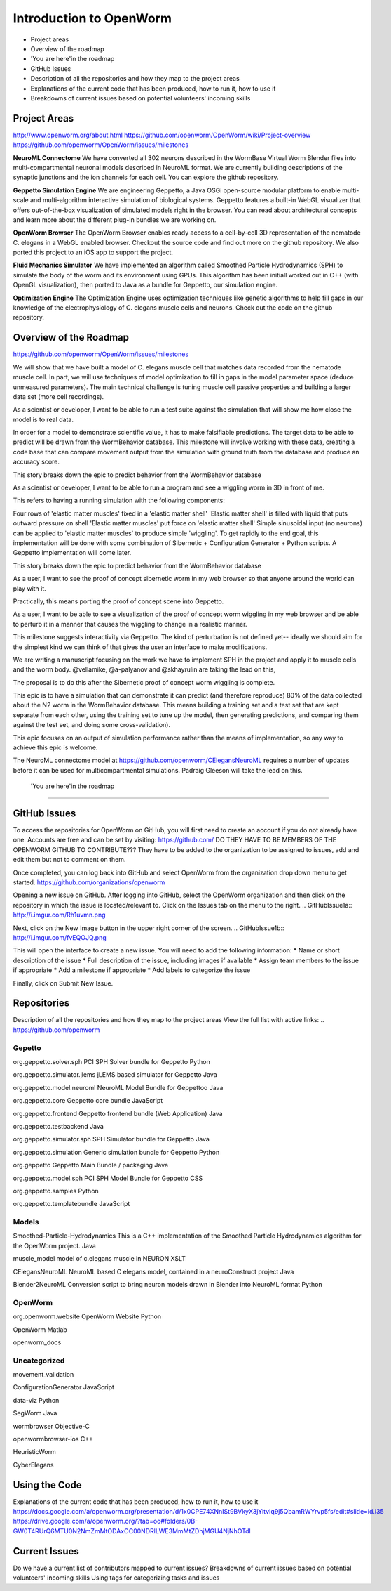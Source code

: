 ************************
Introduction to OpenWorm
************************

* Project areas
* Overview of the roadmap
* \'You are here'\ in the roadmap
* GitHub Issues
* Description of all the repositories and how they map to the project areas
* Explanations of the current code that has been produced, how to run it, how to use it
* Breakdowns of current issues based on potential volunteers' incoming skills

Project Areas
=============
http://www.openworm.org/about.html
https://github.com/openworm/OpenWorm/wiki/Project-overview
https://github.com/openworm/OpenWorm/issues/milestones

**NeuroML Connectome**
We have converted all 302 neurons described in the WormBase Virtual Worm Blender files into multi-compartmental neuronal models described in NeuroML format. We are currently building descriptions of the synaptic junctions and the ion channels for each cell. You can explore the github repository.

**Geppetto Simulation Engine**
We are engineering Geppetto, a Java OSGi open-source modular platform to enable multi-scale and multi-algorithm interactive simulation of biological systems. Geppetto features a built-in WebGL visualizer that offers out-of-the-box visualization of simulated models right in the browser. You can read about architectural concepts and learn more about the different plug-in bundles we are working on.

**OpenWorm Browser**
The OpenWorm Browser enables ready access to a cell-by-cell 3D representation of the nematode C. elegans in a WebGL enabled browser. Checkout the source code and find out more on the github repository. We also ported this project to an iOS app to support the project.

**Fluid Mechanics Simulator**
We have implemented an algorithm called Smoothed Particle Hydrodynamics (SPH) to simulate the body of the worm and its environment using GPUs. This algorithm has been initiall worked out in C++ (with OpenGL visualization), then ported to Java as a bundle for Geppetto, our simulation engine.

**Optimization Engine**
The Optimization Engine uses optimization techniques like genetic algorithms to help fill gaps in our knowledge of the electrophysiology of C. elegans muscle cells and neurons. Check out the code on the github repository.


Overview of the Roadmap
=======================
https://github.com/openworm/OpenWorm/issues/milestones

.. _STORY: Muscle Cell model output closely matches that of real data: https://github.com/openworm/OpenWorm/issues?milestone=13&state=open
We will show that we have built a model of C. elegans muscle cell that matches data recorded from the nematode muscle cell. In part, we will use techniques of model optimization to fill in gaps in the model parameter space (deduce unmeasured parameters). The main technical challenge is tuning muscle cell passive properties and building a larger data set (more cell recordings).

.. _STORY: Build a test suite for the simulation from WormBehavior database: https://github.com/openworm/OpenWorm/issues?milestone=19&state=open
As a scientist or developer, I want to be able to run a test suite against the simulation that will show me how close the model is to real data.

In order for a model to demonstrate scientific value, it has to make falsifiable predictions. The target data to be able to predict will be drawn from the WormBehavior database. This milestone will involve working with these data, creating a code base that can compare movement output from the simulation with ground truth from the database and produce an accuracy score.

This story breaks down the epic to predict behavior from the WormBehavior database

.. _STORY: Proof of concept worm wiggling in Sibernetic: https://github.com/openworm/OpenWorm/issues?milestone=20&state=open
As a scientist or developer, I want to be able to run a program and see a wiggling worm in 3D in front of me.

This refers to having a running simulation with the following components:

Four rows of 'elastic matter muscles' fixed in a 'elastic matter shell'
'Elastic matter shell' is filled with liquid that puts outward pressure on shell
'Elastic matter muscles' put force on 'elastic matter shell'
Simple sinusoidal input (no neurons) can be applied to 'elastic matter muscles' to produce simple 'wiggling'.
To get rapidly to the end goal, this implementation will be done with some combination of Sibernetic + Configuration Generator + Python scripts. A Geppetto implementation will come later.

This story breaks down the epic to predict behavior from the WormBehavior database

.. _STORY: Worm wiggling in the browser: https://github.com/openworm/OpenWorm/issues?milestone=21&state=open
As a user, I want to see the proof of concept sibernetic worm in my web browser so that anyone around the world can play with it.

Practically, this means porting the proof of concept scene into Geppetto.

.. _STORY: Interactive worm wiggling in browser: https://github.com/openworm/OpenWorm/issues?milestone=23&state=open
As a user, I want to be able to see a visualization of the proof of concept worm wiggling in my web browser and be able to perturb it in a manner that causes the wiggling to change in a realistic manner.

This milestone suggests interactivity via Geppetto. The kind of perturbation is not defined yet-- ideally we should aim for the simplest kind we can think of that gives the user an interface to make modifications.

.. _Electrofluid Paper: https://github.com/openworm/OpenWorm/issues?milestone=17&state=open
We are writing a manuscript focusing on the work we have to implement SPH in the project and apply it to muscle cells and the worm body. @vellamike, @a-palyanov and @skhayrulin are taking the lead on this,

The proposal is to do this after the Sibernetic proof of concept worm wiggling is complete.

.. _EPIC: Correctly predict 80% of wild type (N2) behavior in WormBehavior database: https://github.com/openworm/OpenWorm/issues?milestone=22&state=open
This epic is to have a simulation that can demonstrate it can predict (and therefore reproduce) 80% of the data collected about the N2 worm in the WormBehavior database. This means building a training set and a test set that are kept separate from each other, using the training set to tune up the model, then generating predictions, and comparing them against the test set, and doing some cross-validation).

This epic focuses on an output of simulation performance rather than the means of implementation, so any way to achieve this epic is welcome.


.. _Updated NeuroML connectome model ..https://github.com/openworm/OpenWorm/issues?milestone=15&state=open
The NeuroML connectome model at https://github.com/openworm/CElegansNeuroML requires a number of updates before it can be used for multicompartmental simulations. Padraig Gleeson will take the lead on this.


 \'You are here'\ in the roadmap
================================



GitHub Issues
=============
To access the repositories for OpenWorm on GitHub, you will first need to create an account if you do not already have one.  Accounts are free and can be set by visiting: https://github.com/
DO THEY HAVE TO BE MEMBERS OF THE OPENWORM GITHUB TO CONTRIBUTE???
They have to be added to the organization to be assigned to issues, add and edit them but not to comment on them.

Once completed, you can log back into GitHub and select OpenWorm from the organization drop down menu to get started. 
https://github.com/organizations/openworm

Opening a new issue on GitHub. 
After logging into GitHub, select the OpenWorm organization and then click on the repository in which the issue is located/relevant to. Click on the Issues tab on the menu to the right.
.. GitHubIssue1a:: http://i.imgur.com/Rh1uvmn.png

Next, click on the New Image button in the upper right corner of the screen.
.. GitHubIssue1b:: http://i.imgur.com/fvEQOJQ.png 

This will open the interface to create a new issue. You will need to add the following information:
* Name or short description of the issue
* Full description of the issue, including images if available
* Assign team members to the issue if appropriate
* Add a milestone if appropriate
* Add labels to categorize the issue

.. GitHubIssue1c:: http://i.imgur.com/ozkZFsh.png 

Finally, click on Submit New Issue.

Repositories
=============
Description of all the repositories and how they map to the project areas
View the full list with active links:
.. https://github.com/openworm 

Gepetto
-------------
org.geppetto.solver.sph
PCI SPH Solver bundle for Geppetto
Python

org.geppetto.simulator.jlems
jLEMS based simulator for Geppetto
Java

org.geppetto.model.neuroml
NeuroML Model Bundle for Geppettoo
Java

org.geppetto.core
Geppetto core bundle
JavaScript

org.geppetto.frontend
Geppetto frontend bundle (Web Application)
Java

org.geppetto.testbackend
Java 

org.geppetto.simulator.sph
SPH Simulator bundle for Geppetto
Java

org.geppetto.simulation
Generic simulation bundle for Geppetto
Python

org.geppetto
Geppetto Main Bundle / packaging
Java

org.geppetto.model.sph
PCI SPH Model Bundle for Geppetto
CSS

org.geppetto.samples
Python

org.geppetto.templatebundle
JavaScript

Models
------
Smoothed-Particle-Hydrodynamics
This is a C++ implementation of the Smoothed Particle Hydrodynamics algorithm for the OpenWorm project.
Java

muscle_model
model of c.elegans muscle in NEURON
XSLT

CElegansNeuroML
NeuroML based C elegans model, contained in a neuroConstruct project
Java

Blender2NeuroML
Conversion script to bring neuron models drawn in Blender into NeuroML format
Python



OpenWorm
--------
org.openworm.website
OpenWorm Website
Python

OpenWorm
Matlab

openworm_docs



Uncategorized
-------------
movement_validation

ConfigurationGenerator
JavaScript

data-viz
Python

SegWorm
Java

wormbrowser
Objective-C

openwormbrowser-ios
C++

HeuristicWorm

CyberElegans



Using the Code
==============
Explanations of the current code that has been produced, how to run it, how to use it
https://docs.google.com/a/openworm.org/presentation/d/1x0CPE74XNnISt9BVkyX3jYitvIq9j5QbamRWYrvp5fs/edit#slide=id.i35
https://drive.google.com/a/openworm.org/?tab=oo#folders/0B-GW0T4RUrQ6MTU0N2NmZmMtODAxOC00NDRlLWE3MmMtZDhjMGU4NjNhOTdl



Current Issues
==============
Do we have a current list of contributors mapped to current issues?
Breakdowns of current issues based on potential volunteers' incoming skills
Using tags for categorizing tasks and issues
